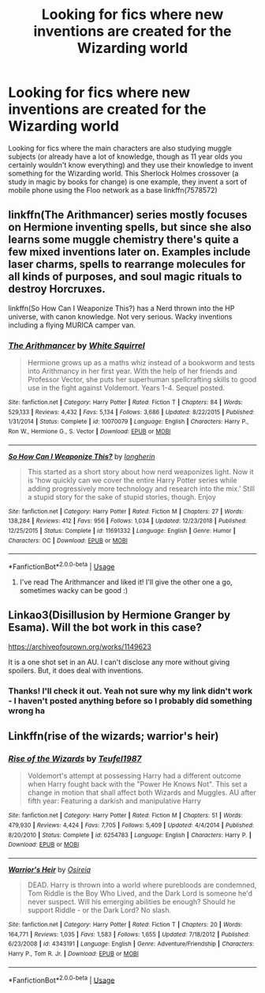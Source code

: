 #+TITLE: Looking for fics where new inventions are created for the Wizarding world

* Looking for fics where new inventions are created for the Wizarding world
:PROPERTIES:
:Author: weareallhaunted
:Score: 4
:DateUnix: 1552436230.0
:DateShort: 2019-Mar-13
:FlairText: Request
:END:
Looking for fics where the main characters are also studying muggle subjects (or already have a lot of knowledge, though as 11 year olds you certainly wouldn't know everything) and they use their knowledge to invent something for the Wizarding world. This Sherlock Holmes crossover (a study in magic by books for change) is one example, they invent a sort of mobile phone using the Floo network as a base linkffn(7578572)


** linkffn(The Arithmancer) series mostly focuses on Hermione inventing spells, but since she also learns some muggle chemistry there's quite a few mixed inventions later on. Examples include laser charms, spells to rearrange molecules for all kinds of purposes, and soul magic rituals to destroy Horcruxes.

linkffn(So How Can I Weaponize This?) has a Nerd thrown into the HP universe, with canon knowledge. Not very serious. Wacky inventions including a flying MURICA camper van.
:PROPERTIES:
:Author: 15_Redstones
:Score: 3
:DateUnix: 1552498146.0
:DateShort: 2019-Mar-13
:END:

*** [[https://www.fanfiction.net/s/10070079/1/][*/The Arithmancer/*]] by [[https://www.fanfiction.net/u/5339762/White-Squirrel][/White Squirrel/]]

#+begin_quote
  Hermione grows up as a maths whiz instead of a bookworm and tests into Arithmancy in her first year. With the help of her friends and Professor Vector, she puts her superhuman spellcrafting skills to good use in the fight against Voldemort. Years 1-4. Sequel posted.
#+end_quote

^{/Site/:} ^{fanfiction.net} ^{*|*} ^{/Category/:} ^{Harry} ^{Potter} ^{*|*} ^{/Rated/:} ^{Fiction} ^{T} ^{*|*} ^{/Chapters/:} ^{84} ^{*|*} ^{/Words/:} ^{529,133} ^{*|*} ^{/Reviews/:} ^{4,432} ^{*|*} ^{/Favs/:} ^{5,134} ^{*|*} ^{/Follows/:} ^{3,686} ^{*|*} ^{/Updated/:} ^{8/22/2015} ^{*|*} ^{/Published/:} ^{1/31/2014} ^{*|*} ^{/Status/:} ^{Complete} ^{*|*} ^{/id/:} ^{10070079} ^{*|*} ^{/Language/:} ^{English} ^{*|*} ^{/Characters/:} ^{Harry} ^{P.,} ^{Ron} ^{W.,} ^{Hermione} ^{G.,} ^{S.} ^{Vector} ^{*|*} ^{/Download/:} ^{[[http://www.ff2ebook.com/old/ffn-bot/index.php?id=10070079&source=ff&filetype=epub][EPUB]]} ^{or} ^{[[http://www.ff2ebook.com/old/ffn-bot/index.php?id=10070079&source=ff&filetype=mobi][MOBI]]}

--------------

[[https://www.fanfiction.net/s/11691332/1/][*/So How Can I Weaponize This?/*]] by [[https://www.fanfiction.net/u/5290344/longherin][/longherin/]]

#+begin_quote
  This started as a short story about how nerd weaponizes light. Now it is 'how quickly can we cover the entire Harry Potter series while adding progressively more technology and research into the mix.' Still a stupid story for the sake of stupid stories, though. Enjoy
#+end_quote

^{/Site/:} ^{fanfiction.net} ^{*|*} ^{/Category/:} ^{Harry} ^{Potter} ^{*|*} ^{/Rated/:} ^{Fiction} ^{M} ^{*|*} ^{/Chapters/:} ^{27} ^{*|*} ^{/Words/:} ^{138,284} ^{*|*} ^{/Reviews/:} ^{412} ^{*|*} ^{/Favs/:} ^{956} ^{*|*} ^{/Follows/:} ^{1,034} ^{*|*} ^{/Updated/:} ^{12/23/2018} ^{*|*} ^{/Published/:} ^{12/25/2015} ^{*|*} ^{/Status/:} ^{Complete} ^{*|*} ^{/id/:} ^{11691332} ^{*|*} ^{/Language/:} ^{English} ^{*|*} ^{/Genre/:} ^{Humor} ^{*|*} ^{/Characters/:} ^{OC} ^{*|*} ^{/Download/:} ^{[[http://www.ff2ebook.com/old/ffn-bot/index.php?id=11691332&source=ff&filetype=epub][EPUB]]} ^{or} ^{[[http://www.ff2ebook.com/old/ffn-bot/index.php?id=11691332&source=ff&filetype=mobi][MOBI]]}

--------------

*FanfictionBot*^{2.0.0-beta} | [[https://github.com/tusing/reddit-ffn-bot/wiki/Usage][Usage]]
:PROPERTIES:
:Author: FanfictionBot
:Score: 1
:DateUnix: 1552498206.0
:DateShort: 2019-Mar-13
:END:

**** I've read The Arithmancer and liked it! I'll give the other one a go, sometimes wacky can be good :)
:PROPERTIES:
:Author: weareallhaunted
:Score: 1
:DateUnix: 1552520591.0
:DateShort: 2019-Mar-14
:END:


** Linkao3(Disillusion by Hermione Granger by Esama). Will the bot work in this case?

[[https://archiveofourown.org/works/1149623]]

It is a one shot set in an AU. I can't disclose any more without giving spoilers. But, it does deal with inventions.
:PROPERTIES:
:Author: MoD_Peverell
:Score: 2
:DateUnix: 1552448300.0
:DateShort: 2019-Mar-13
:END:

*** Thanks! I'll check it out. Yeah not sure why my link didn't work - I haven't posted anything before so I probably did something wrong ha
:PROPERTIES:
:Author: weareallhaunted
:Score: 2
:DateUnix: 1552486016.0
:DateShort: 2019-Mar-13
:END:


** Linkffn(rise of the wizards; warrior's heir)
:PROPERTIES:
:Author: Mudbloodpride
:Score: 2
:DateUnix: 1552487695.0
:DateShort: 2019-Mar-13
:END:

*** [[https://www.fanfiction.net/s/6254783/1/][*/Rise of the Wizards/*]] by [[https://www.fanfiction.net/u/1729392/Teufel1987][/Teufel1987/]]

#+begin_quote
  Voldemort's attempt at possessing Harry had a different outcome when Harry fought back with the "Power He Knows Not". This set a change in motion that shall affect both Wizards and Muggles. AU after fifth year: Featuring a darkish and manipulative Harry
#+end_quote

^{/Site/:} ^{fanfiction.net} ^{*|*} ^{/Category/:} ^{Harry} ^{Potter} ^{*|*} ^{/Rated/:} ^{Fiction} ^{M} ^{*|*} ^{/Chapters/:} ^{51} ^{*|*} ^{/Words/:} ^{479,930} ^{*|*} ^{/Reviews/:} ^{4,424} ^{*|*} ^{/Favs/:} ^{7,705} ^{*|*} ^{/Follows/:} ^{5,409} ^{*|*} ^{/Updated/:} ^{4/4/2014} ^{*|*} ^{/Published/:} ^{8/20/2010} ^{*|*} ^{/Status/:} ^{Complete} ^{*|*} ^{/id/:} ^{6254783} ^{*|*} ^{/Language/:} ^{English} ^{*|*} ^{/Characters/:} ^{Harry} ^{P.} ^{*|*} ^{/Download/:} ^{[[http://www.ff2ebook.com/old/ffn-bot/index.php?id=6254783&source=ff&filetype=epub][EPUB]]} ^{or} ^{[[http://www.ff2ebook.com/old/ffn-bot/index.php?id=6254783&source=ff&filetype=mobi][MOBI]]}

--------------

[[https://www.fanfiction.net/s/4343191/1/][*/Warrior's Heir/*]] by [[https://www.fanfiction.net/u/1408143/Osireia][/Osireia/]]

#+begin_quote
  DEAD. Harry is thrown into a world where purebloods are condemned, Tom Riddle is the Boy Who Lived, and the Dark Lord is someone he'd never suspect. Will his emerging abilities be enough? Should he support Riddle - or the Dark Lord? No slash.
#+end_quote

^{/Site/:} ^{fanfiction.net} ^{*|*} ^{/Category/:} ^{Harry} ^{Potter} ^{*|*} ^{/Rated/:} ^{Fiction} ^{T} ^{*|*} ^{/Chapters/:} ^{20} ^{*|*} ^{/Words/:} ^{164,771} ^{*|*} ^{/Reviews/:} ^{1,035} ^{*|*} ^{/Favs/:} ^{1,583} ^{*|*} ^{/Follows/:} ^{1,655} ^{*|*} ^{/Updated/:} ^{7/18/2012} ^{*|*} ^{/Published/:} ^{6/23/2008} ^{*|*} ^{/id/:} ^{4343191} ^{*|*} ^{/Language/:} ^{English} ^{*|*} ^{/Genre/:} ^{Adventure/Friendship} ^{*|*} ^{/Characters/:} ^{Harry} ^{P.,} ^{Tom} ^{R.} ^{Jr.} ^{*|*} ^{/Download/:} ^{[[http://www.ff2ebook.com/old/ffn-bot/index.php?id=4343191&source=ff&filetype=epub][EPUB]]} ^{or} ^{[[http://www.ff2ebook.com/old/ffn-bot/index.php?id=4343191&source=ff&filetype=mobi][MOBI]]}

--------------

*FanfictionBot*^{2.0.0-beta} | [[https://github.com/tusing/reddit-ffn-bot/wiki/Usage][Usage]]
:PROPERTIES:
:Author: FanfictionBot
:Score: 1
:DateUnix: 1552487721.0
:DateShort: 2019-Mar-13
:END:
